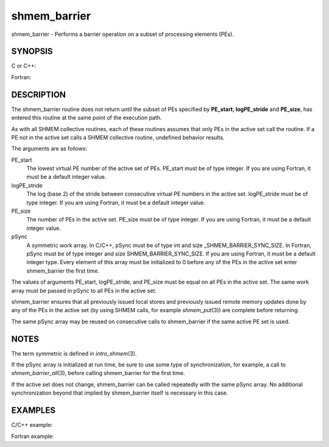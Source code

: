 .. _shmem_barrier:

shmem_barrier
~~~~~~~~~~~~~

shmem_barrier - Performs a barrier operation on a subset of processing
elements (PEs).

SYNOPSIS
========

C or C++:

.. code-block:: c++
   :linenos:

   #include <mpp/shmem.h>

   void shmem_barrier(int PE_start, int logPE_stride, int PE_size,
     long *pSync);

Fortran:

.. code-block:: fortran
   :linenos:

   INCLUDE "mpp/shmem.fh"

   INTEGER PE_start, logPE_stride, PE_size
   INTEGER pSync(SHMEM_BARRIER_SYNC_SIZE)

   CALL SHMEM_BARRIER(PE_start, logPE_stride, PE_size, pSync)

DESCRIPTION
===========

The shmem_barrier routine does not return until the subset of PEs
specified by **PE_start**, **logPE_stride** and **PE_size**, has entered
this routine at the same point of the execution path.

As with all SHMEM collective routines, each of these routines assumes
that only PEs in the active set call the routine. If a PE not in the
active set calls a SHMEM collective routine, undefined behavior results.

The arguments are as follows:

PE_start
   The lowest virtual PE number of the active set of PEs. PE_start must
   be of type integer. If you are using Fortran, it must be a default
   integer value.

logPE_stride
   The log (base 2) of the stride between consecutive virtual PE numbers
   in the active set. logPE_stride must be of type integer. If you are
   using Fortran, it must be a default integer value.

PE_size
   The number of PEs in the active set. PE_size must be of type integer.
   If you are using Fortran, it must be a default integer value.

pSync
   A symmetric work array. In C/C++, pSync must be of type int and size
   \_SHMEM_BARRIER_SYNC_SIZE. In Fortran, pSync must be of type integer
   and size SHMEM_BARRIER_SYNC_SIZE. If you are using Fortran, it must
   be a default integer type. Every element of this array must be
   initialized to 0 before any of the PEs in the active set enter
   shmem_barrier the first time.

The values of arguments PE_start, logPE_stride, and PE_size must be
equal on all PEs in the active set. The same work array must be passed
in pSync to all PEs in the active set.

shmem_barrier ensures that all previously issued local stores and
previously issued remote memory updates done by any of the PEs in the
active set (by using SHMEM calls, for example *shmem_put*\ (3)) are
complete before returning.

The same pSync array may be reused on consecutive calls to shmem_barrier
if the same active PE set is used.

NOTES
=====

The term symmetric is defined in *intro_shmem*\ (3).

If the pSync array is initialized at run time, be sure to use some type
of synchronization, for example, a call to *shmem_barrier_all*\ (3),
before calling shmem_barrier for the first time.

If the active set does not change, shmem_barrier can be called
repeatedly with the same pSync array. No additional synchronization
beyond that implied by shmem_barrier itself is necessary in this case.

EXAMPLES
========

C/C++ example:

.. code-block:: c++
   :linenos:

   shmem_barrier(PE_start, logPE_stride, size, pSync);

Fortran example:

.. code-block:: fortran
   :linenos:

   INTEGER PSYNC(SHMEM_BARRIER_SYNC_SIZE)
   INTEGER PE_START, LOGPE_STRIDE, PE_SIZE, PSYNC
   DATA PSYNC /SHMEM_BARRIER_SYNC_SIZE*0/

   CALL SHMEM_BARRIER(PE_START, LOGPE_STRIDE, PE_SIZE, PSYNC)


.. seealso:: *intro_shmem\ (3), *:ref:`shmem_barrier_all` \ (3)

